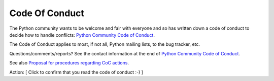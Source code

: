 +++++++++++++++
Code Of Conduct
+++++++++++++++

The Python community wants to be welcome and fair with everyone and so has
written down a code of conduct to decide how to handle conflicts: `Python
Community Code of Conduct <https://www.python.org/psf/codeofconduct/>`_.

The Code of Conduct applies to most, if not all, Python mailing lists, to the
bug tracker, etc.

Questions/comments/reports? See the contact information at the end of `Python
Community Code of Conduct <https://www.python.org/psf/codeofconduct/>`_.

See also `Proposal for procedures regarding CoC actions
<https://mail.python.org/pipermail/python-committers/2017-May/004486.html>`_.

Action: [ Click to confirm that you read the code of conduct :-) ]
